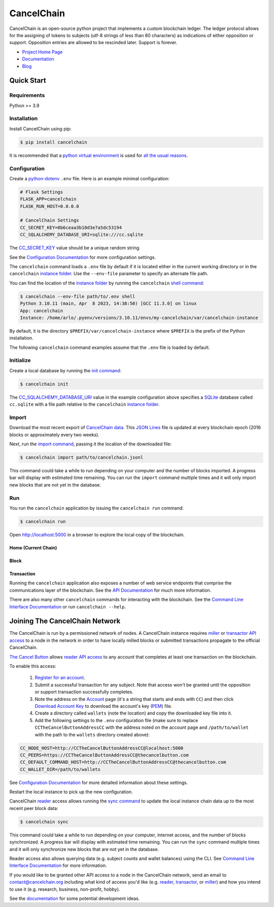 CancelChain
###########

CancelChain is an open-source python project that implements a custom blockchain ledger. The ledger protocol allows for the assigning of tokens to subjects (utf-8 strings of less than 80 characters) as indications of either opposition or support. Opposition entries are allowed to be rescinded later. Support is forever.

* `Project Home Page`_
* `Documentation`_
* `Blog`_


Quick Start
===========

Requirements
------------

Python >= 3.9

Installation
------------

Install CancelChain using pip:

.. code-block:: console

  $ pip install cancelchain

It is recommended that a `python virtual environment`_ is used for `all <https://realpython.com/python-virtual-environments-a-primer/#avoid-system-pollution>`__ `the <https://realpython.com/python-virtual-environments-a-primer/#sidestep-dependency-conflicts>`__ `usual <https://realpython.com/python-virtual-environments-a-primer/#minimize-reproducibility-issues>`__ `reasons <https://realpython.com/python-virtual-environments-a-primer/#dodge-installation-privilege-lockouts>`_.


Configuration
-------------

Create a `python-dotenv`_ ``.env`` file. Here is an example minimal configuration:

.. code-block:: console

  # Flask Settings
  FLASK_APP=cancelchain
  FLASK_RUN_HOST=0.0.0.0

  # CancelChain Settings
  CC_SECRET_KEY=0b6ceaa3b10d3e7a5dc53194
  CC_SQLALCHEMY_DATABASE_URI=sqlite:///cc.sqlite

The `CC_SECRET_KEY <https://docs.cancelchain.org/en/latest/usage.html#SECRET_KEY>`_ value should be a unique random string.

See the `Configuration Documentation`_ for more configuration settings.

The ``cancelchain`` command loads a ``.env`` file by default if it is located either in the current working directory or in the ``cancelchain`` `instance folder`_. Use the ``--env-file`` parameter to specify an alternate file path.

You can find the location of the `instance folder`_ by running the ``cancelchain`` `shell command`_:

.. code-block:: console

  $ cancelchain --env-file path/to/.env shell
  Python 3.10.11 (main, Apr  8 2023, 14:38:50) [GCC 11.3.0] on linux
  App: cancelchain
  Instance: /home/arlo/.pyenv/versions/3.10.11/envs/my-cancelchain/var/cancelchain-instance

By default, it is the directory ``$PREFIX/var/cancelchain-instance`` where ``$PREFIX`` is the prefix of the Python installation.

The following ``cancelchain`` command examples assume that the ``.env`` file is loaded by default.

Initialize
----------

Create a local database by running the `init command`_:

.. code-block:: console

  $ cancelchain init

The `CC_SQLALCHEMY_DATABASE_URI`_ value in the example configuration above specifies a `SQLite`_ database called ``cc.sqlite`` with a file path relative to the ``cancelchain`` `instance folder`_.


Import
------

Download the most recent export of `CancelChain data`_. This `JSON Lines`_ file is updated at every blockchain epoch (2016 blocks or approximately every two weeks).

Next, run the `import command`_, passing it the location of the downloaded file:

.. code-block:: console

  $ cancelchain import path/to/cancelchain.jsonl

This command could take a while to run depending on your computer and the number of blocks imported. A progress bar will display with estimated time remaining. You can run the ``import`` command multiple times and it will only import new blocks that are not yet in the database.


Run
---

You run the ``cancelchain`` application by issuing the ``cancelchain run`` command:

.. code-block:: console

  $ cancelchain run

Open `http://localhost:5000 <http://localhost:5000>`_ in a browser to explore the local copy of the blockchain.

Home (Current Chain)
^^^^^^^^^^^^^^^^^^^^

.. image:: https://github.com/cancelchain/cancelchain/blob/7a4fab66dfe6026e56c79df3e147b1ecbdbb6158/readme-assets/browser-chain.png?raw=true
   :width: 500pt

Block
^^^^^

.. image:: https://github.com/cancelchain/cancelchain/blob/7a4fab66dfe6026e56c79df3e147b1ecbdbb6158/readme-assets/browser-block.png?raw=true
   :width: 500pt

Transaction
^^^^^^^^^^^

.. image:: https://github.com/cancelchain/cancelchain/blob/7a4fab66dfe6026e56c79df3e147b1ecbdbb6158/readme-assets/browser-txn.png?raw=true
   :width: 500pt

Running the ``cancelchain`` application also exposes a number of web service endpoints that comprise the communications layer of the blockchain. See the  `API Documentation`_ for much more information.

There are also many other ``cancelchain`` commands for interacting with the blockchain. See the `Command Line Interface Documentation`_ or run ``cancelchain --help``.


Joining The CancelChain Network
===============================

The CancelChain is run by a permissioned network of nodes. A CancelChain instance requires `miller`_ or `transactor`_ `API access`_ to a node in the network in order to have locally milled blocks or submitted transactions propagate to the official CancelChain.

`The Cancel Button`_ allows `reader`_ `API access`_ to any account that completes at least one transaction on the blockchain.

To enable this access:

  1) `Register for an account`_.
  2) Submit a successful transaction for any subject. Note that access won't be granted until the opposition or support transaction successfully completes.
  3) Note the address on the `Account`_ page (it's a string that starts and ends with ``CC``) and then click `Download Account Key`_ to download the account's key (`PEM`_) file.
  4) Create a directory called ``wallets`` (note the location) and copy the downloaded key file into it.
  5) Add the following settings to the ``.env`` configuration file (make sure to replace ``CCTheCancelButtonAddressCC`` with the address noted on the account page and ``/path/to/wallet`` with the path to the ``wallets`` directory created above):

.. code-block:: console

  CC_NODE_HOST=http://CCTheCancelButtonAddressCC@localhost:5000
  CC_PEERS=https://CCTheCancelButtonAddressCC@thecancelbutton.com
  CC_DEFAULT_COMMAND_HOST=http://CCTheCancelButtonAddressCC@thecancelbutton.com
  CC_WALLET_DIR=/path/to/wallets

See `Configuration Documentation`_ for more detailed information about these settings.

Restart the local instance to pick up the new configuration.

CancelChain `reader`_ access allows running the `sync command`_ to update the local instance chain data up to the most recent peer block data:

.. code-block:: console

  $ cancelchain sync

This command could take a while to run depending on your computer, internet access, and the number of blocks synchronized. A progress bar will display with estimated time remaining. You can run the ``sync`` command multiple times and it will only synchronize new blocks that are not yet in the database.

Reader access also allows querying data (e.g. subject counts and wallet balances) using the CLI. See `Command Line Interface Documentation`_ for more information.

If you would like to be granted other API access to a node in the CancelChain network, send an email to contact@cancelchain.org including what kind of access you'd like (e.g. `reader`_, `transactor`_, or `miller`_) and how you intend to use it (e.g. research, business, non-profit, hobby).

See the `documentation`_ for some potential development ideas.


.. _Account: https://thecancelbutton.com/account
.. _API Documentation: https://docs.cancelchain.org/en/latest/api.html
.. _API access: https://docs.cancelchain.org/en/latest/api.html#api-roles
.. _Blog: https://blog.cancelchain.org
.. _CancelChain data: https://storage.googleapis.com/blocks.cancelchain.org/cancelchain.jsonl
.. _CC_SECRET_KEY: https://docs.cancelchain.org/en/latest/usage.html#SECRET_KEY
.. _CC_SQLALCHEMY_DATABASE_URI: https://docs.cancelchain.org/en/latest/usage.html#SQLALCHEMY_DATABASE_URI
.. _Command Line Interface Documentation: https://docs.cancelchain.org/en/latest/usage.html#command-line-interface
.. _Configuration Documentation: https://docs.cancelchain.org/en/latest/usage.html#configuration
.. _documentation: https://docs.cancelchain.org
.. _Documentation: https://docs.cancelchain.org
.. _Download Account Key: https://thecancelbutton.com/pem
.. _import command: https://docs.cancelchain.org/en/latest/usage.html#import
.. _init command: https://docs.cancelchain.org/en/latest/usage.html#init
.. _instance folder: https://flask.palletsprojects.com/en/2.2.x/config/#instance-folders
.. _JSON Lines: https://jsonlines.org/
.. _miller: https://docs.cancelchain.org/en/latest/api.html#miller
.. _PEM: https://en.wikipedia.org/wiki/Privacy-Enhanced_Mail
.. _Project Home Page: https://cancelchain.org
.. _python-dotenv: https://pypi.org/project/python-dotenv/
.. _python virtual environment: https://docs.python.org/3/library/venv.html
.. _reader: https://docs.cancelchain.org/en/latest/api.html#reader
.. _Register for an account: https://thecancelbutton.com/register
.. _running milling processes: https://docs.cancelchain.org/en/latest/usage.html#mill
.. _shell command: https://flask.palletsprojects.com/en/2.2.x/cli/#open-a-shell
.. _sock puppet accounts: https://en.wikipedia.org/wiki/Sock_puppet_account
.. _SQLite: https://sqlite.org/index.html
.. _sync command: https://docs.cancelchain.org/en/latest/usage.html#sync
.. _The Cancel Button: https://thecancelbutton.com
.. _transactor: https://docs.cancelchain.org/en/latest/api.html#transactor
